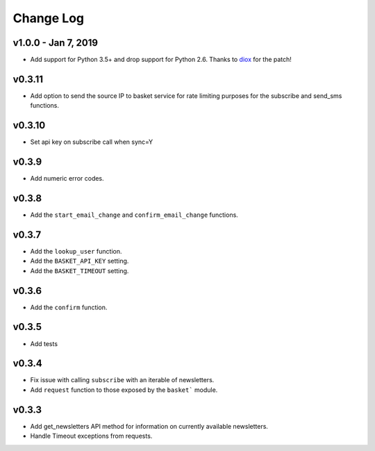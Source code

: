 .. This Source Code Form is subject to the terms of the Mozilla Public
.. License, v. 2.0. If a copy of the MPL was not distributed with this
.. file, You can obtain one at http://mozilla.org/MPL/2.0/.

.. _change-log:

======================
Change Log
======================

v1.0.0 - Jan 7, 2019
--------------------

* Add support for Python 3.5+ and drop support for Python 2.6.
  Thanks to `diox <https://github.com/diox>`_ for the patch!

v0.3.11
-------

* Add option to send the source IP to basket service for rate limiting purposes for the subscribe and send_sms functions.


v0.3.10
-------

* Set api key on subscribe call when sync=Y

v0.3.9
------

* Add numeric error codes.

v0.3.8
------

* Add the ``start_email_change`` and ``confirm_email_change`` functions.

v0.3.7
------

* Add the ``lookup_user`` function.
* Add the ``BASKET_API_KEY`` setting.
* Add the ``BASKET_TIMEOUT`` setting.

v0.3.6
------

* Add the ``confirm`` function.

v0.3.5
------

* Add tests

v0.3.4
------

* Fix issue with calling ``subscribe`` with an iterable of newsletters.
* Add ``request`` function to those exposed by the ``basket``` module.

v0.3.3
------

* Add get_newsletters API method for information on currently available newsletters.
* Handle Timeout exceptions from requests.

